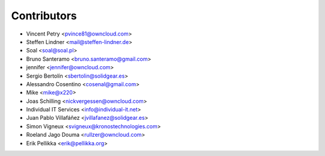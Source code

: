Contributors
============

* Vincent Petry <pvince81@owncloud.com>
* Steffen Lindner <mail@steffen-lindner.de>
* Soal <soal@soal.pl>
* Bruno Santeramo <bruno.santeramo@gmail.com>
* jennifer <jennifer@owncloud.com>
* Sergio Bertolín <sbertolin@solidgear.es>
* Alessandro Cosentino <cosenal@gmail.com>
* Mike <mike@x220>
* Joas Schilling <nickvergessen@owncloud.com>
* Individual IT Services <info@individual-it.net>
* Juan Pablo Villafáñez <jvillafanez@solidgear.es>
* Simon Vigneux <svigneux@kronostechnologies.com>
* Roeland Jago Douma <rullzer@owncloud.com>
* Erik Pellikka <erik@pellikka.org>
